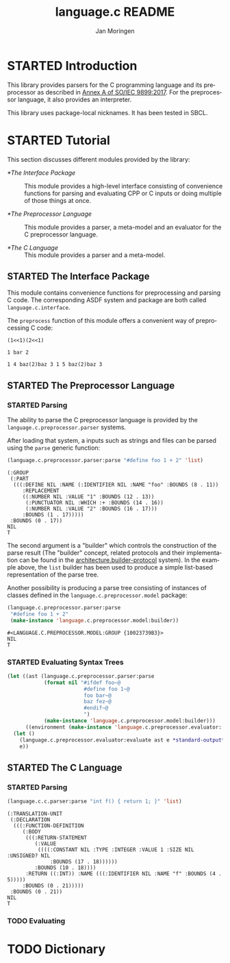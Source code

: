 #+TITLE:    language.c README
#+AUTHOR:   Jan Moringen
#+EMAIL:    jmoringe@techfak.uni-bielefeld.de
#+LANGUAGE: en

#+OPTIONS:  toc:nil num:nil
#+SEQ_TODO: TODO STARTED | DONE

* STARTED Introduction

  This library provides parsers for the C programming language and its
  preprocessor as described in [[https://web.archive.org/web/20181230041359if_/http://www.open-std.org/jtc1/sc22/wg14/www/abq/c17_updated_proposed_fdis.pdf][Annex A of SO/IEC 9899:2017]]. For the
  preprocessor language, it also provides an interpreter.

  This library uses package-local nicknames. It has been tested in
  SBCL.

* STARTED Tutorial

  This section discusses different modules provided by the library:

  + [[*The Interface Package]] :: This module provides a high-level
       interface consisting of convenience functions for parsing and
       evaluating CPP or C inputs or doing multiple of those things at
       once.

  + [[*The Preprocessor Language]] :: This module provides a parser, a
       meta-model and an evaluator for the C preprocessor language.

  + [[*The C Language]] :: This module provides a parser and a meta-model.

** STARTED The Interface Package

   This module contains convenience functions for preprocessing and
   parsing C code. The corresponding ASDF system and package are both
   called ~language.c.interface~.

   #+BEGIN_SRC lisp :exports results :results silent
     (ql:quickload '#:language.c.interface)
   #+END_SRC

   The ~preprocess~ function of this module offers a convenient way of
   preprocessing C code:

   #+BEGIN_SRC lisp :exports both results :results output
   (language.c.interface:preprocess "#define foo(x) (x<<1)
   #if foo(1) < 3
   foo(1) foo(2)
   #else
   foo(3) foo(4)
   #endif

   #define bar 1 bar 2
   bar

   #define baz(x) 1 x baz(2) baz 3
   baz(4) baz(5)")
   #+END_SRC

   #+RESULTS:
   : (1<<1)(2<<1)
   :
   : 1 bar 2
   :
   : 1 4 baz(2)baz 3 1 5 baz(2)baz 3

** STARTED The Preprocessor Language

*** STARTED Parsing

    The ability to parse the C preprocessor language is provided by
    the ~language.c.preprocessor.parser~ systems.

    #+BEGIN_SRC lisp :exports results :results silent
      (ql:quickload '#:language.c.preprocessor.parser)
    #+END_SRC

    After loading that system, a inputs such as strings and files can
    be parsed using the ~parse~ generic function:

    #+BEGIN_SRC lisp :exports both :results value verbatim
      (language.c.preprocessor.parser:parse "#define foo 1 + 2" 'list)
    #+END_SRC

    #+RESULTS:
    #+begin_example
    (:GROUP
     (:PART
      (((:DEFINE NIL :NAME (:IDENTIFIER NIL :NAME "foo" :BOUNDS (8 . 11))
         :REPLACEMENT
         ((:NUMBER NIL :VALUE "1" :BOUNDS (12 . 13))
          (:PUNCTUATOR NIL :WHICH :+ :BOUNDS (14 . 16))
          (:NUMBER NIL :VALUE "2" :BOUNDS (16 . 17)))
         :BOUNDS (1 . 17)))))
     :BOUNDS (0 . 17))
    NIL
    T
    #+end_example

    The second argument is a "builder" which controls the construction
    of the parse result (The "builder" concept, related protocols and
    their implementation can be found in the
    [[https://github.com/scymtym/architecture.builder-protocol][architecture.builder-protocol]] system). In the example above, the
    ~list~ builder has been used to produce a simple list-based
    representation of the parse tree.

    Another possibility is producing a parse tree consisting of
    instances of classes defined in the ~language.c.preprocessor.model~
    package:

    #+BEGIN_SRC lisp :exports both :results value verbatim
      (language.c.preprocessor.parser:parse
       "#define foo 1 + 2"
       (make-instance 'language.c.preprocessor.model:builder))
    #+END_SRC

    #+RESULTS:
    : #<LANGUAGE.C.PREPROCESSOR.MODEL:GROUP {10023739B3}>
    : NIL
    : T

*** STARTED Evaluating Syntax Trees

    #+BEGIN_SRC lisp
      (let ((ast (language.c.preprocessor.parser:parse
                  (format nil "#ifdef foo~@
                               #define foo 1~@
                               foo bar~@
                               baz fez~@
                               #endif~@
                               ")
                  (make-instance 'language.c.preprocessor.model:builder)))
            ((environment (make-instance 'language.c.preprocessor.evaluator::environment))))
        (let ()
          (language.c.preprocessor.evaluator:evaluate ast e *standard-output*)
          e))
    #+END_SRC

** STARTED The C Language

*** STARTED Parsing

    #+BEGIN_SRC lisp :exports both :results value verbatim
      (language.c.c.parser:parse "int f() { return 1; }" 'list)
    #+END_SRC

    #+RESULTS:
    #+begin_example
    (:TRANSLATION-UNIT
     (:DECLARATION
      (((:FUNCTION-DEFINITION
         (:BODY
          (((:RETURN-STATEMENT
             (:VALUE
              ((((:CONSTANT NIL :TYPE :INTEGER :VALUE 1 :SIZE NIL :UNSIGNED? NIL
                  :BOUNDS (17 . 18))))))
             :BOUNDS (10 . 18))))
          :RETURN ((:INT)) :NAME (((:IDENTIFIER NIL :NAME "f" :BOUNDS (4 . 5)))))
         :BOUNDS (0 . 21)))))
     :BOUNDS (0 . 21))
    NIL
    T
    #+end_example

*** TODO Evaluating

* TODO Dictionary
